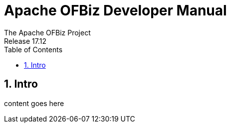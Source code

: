 ////
Licensed to the Apache Software Foundation (ASF) under one
or more contributor license agreements.  See the NOTICE file
distributed with this work for additional information
regarding copyright ownership.  The ASF licenses this file
to you under the Apache License, Version 2.0 (the
"License"); you may not use this file except in compliance
with the License.  You may obtain a copy of the License at

http://www.apache.org/licenses/LICENSE-2.0

Unless required by applicable law or agreed to in writing,
software distributed under the License is distributed on an
"AS IS" BASIS, WITHOUT WARRANTIES OR CONDITIONS OF ANY
KIND, either express or implied.  See the License for the
specific language governing permissions and limitations
under the License.
////
= Apache OFBiz Developer Manual
The Apache OFBiz Project
Release 17.12:
:doctype: book
:sectnums:
:toc:
:toclevels: 5
:imagesdir: ./images
ifdef::backend-pdf[]
:title-logo-image: image::OFBiz-Logo.svg[Apache OFBiz Logo, pdfwidth=4.25in, align=center]
endif::[]

== Intro

content goes here

